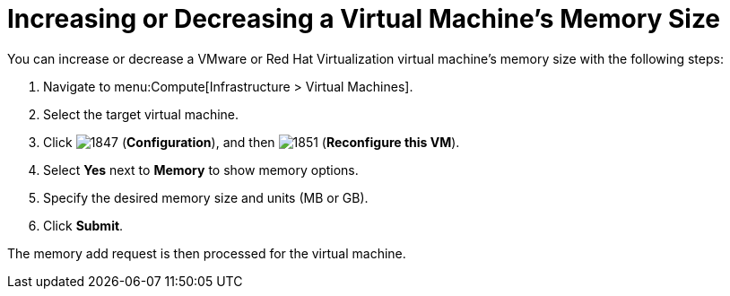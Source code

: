 [[Reconfiguring_VM_Memory]]
= Increasing or Decreasing a Virtual Machine’s Memory Size

You can increase or decrease a VMware or Red Hat Virtualization virtual machine’s memory size with the following steps:

. Navigate to menu:Compute[Infrastructure > Virtual Machines].
. Select the target virtual machine.
. Click  image:1847.png[] (*Configuration*), and then  image:1851.png[] (*Reconfigure this VM*).
. Select *Yes* next to *Memory* to show memory options.
. Specify the desired memory size and units (MB or GB).
. Click *Submit*.

The memory add request is then processed for the virtual machine.


